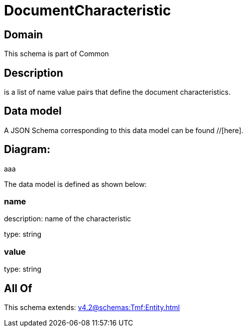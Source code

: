 = DocumentCharacteristic

[#domain]
== Domain

This schema is part of Common

[#description]
== Description
is a list of name value pairs that define the document characteristics.


[#data_model]
== Data model

A JSON Schema corresponding to this data model can be found //[here].

== Diagram:
aaa

The data model is defined as shown below:


=== name
description: name of the characteristic

type: string


=== value
type: string


[#all_of]
== All Of

This schema extends: xref:v4.2@schemas:Tmf:Entity.adoc[]
